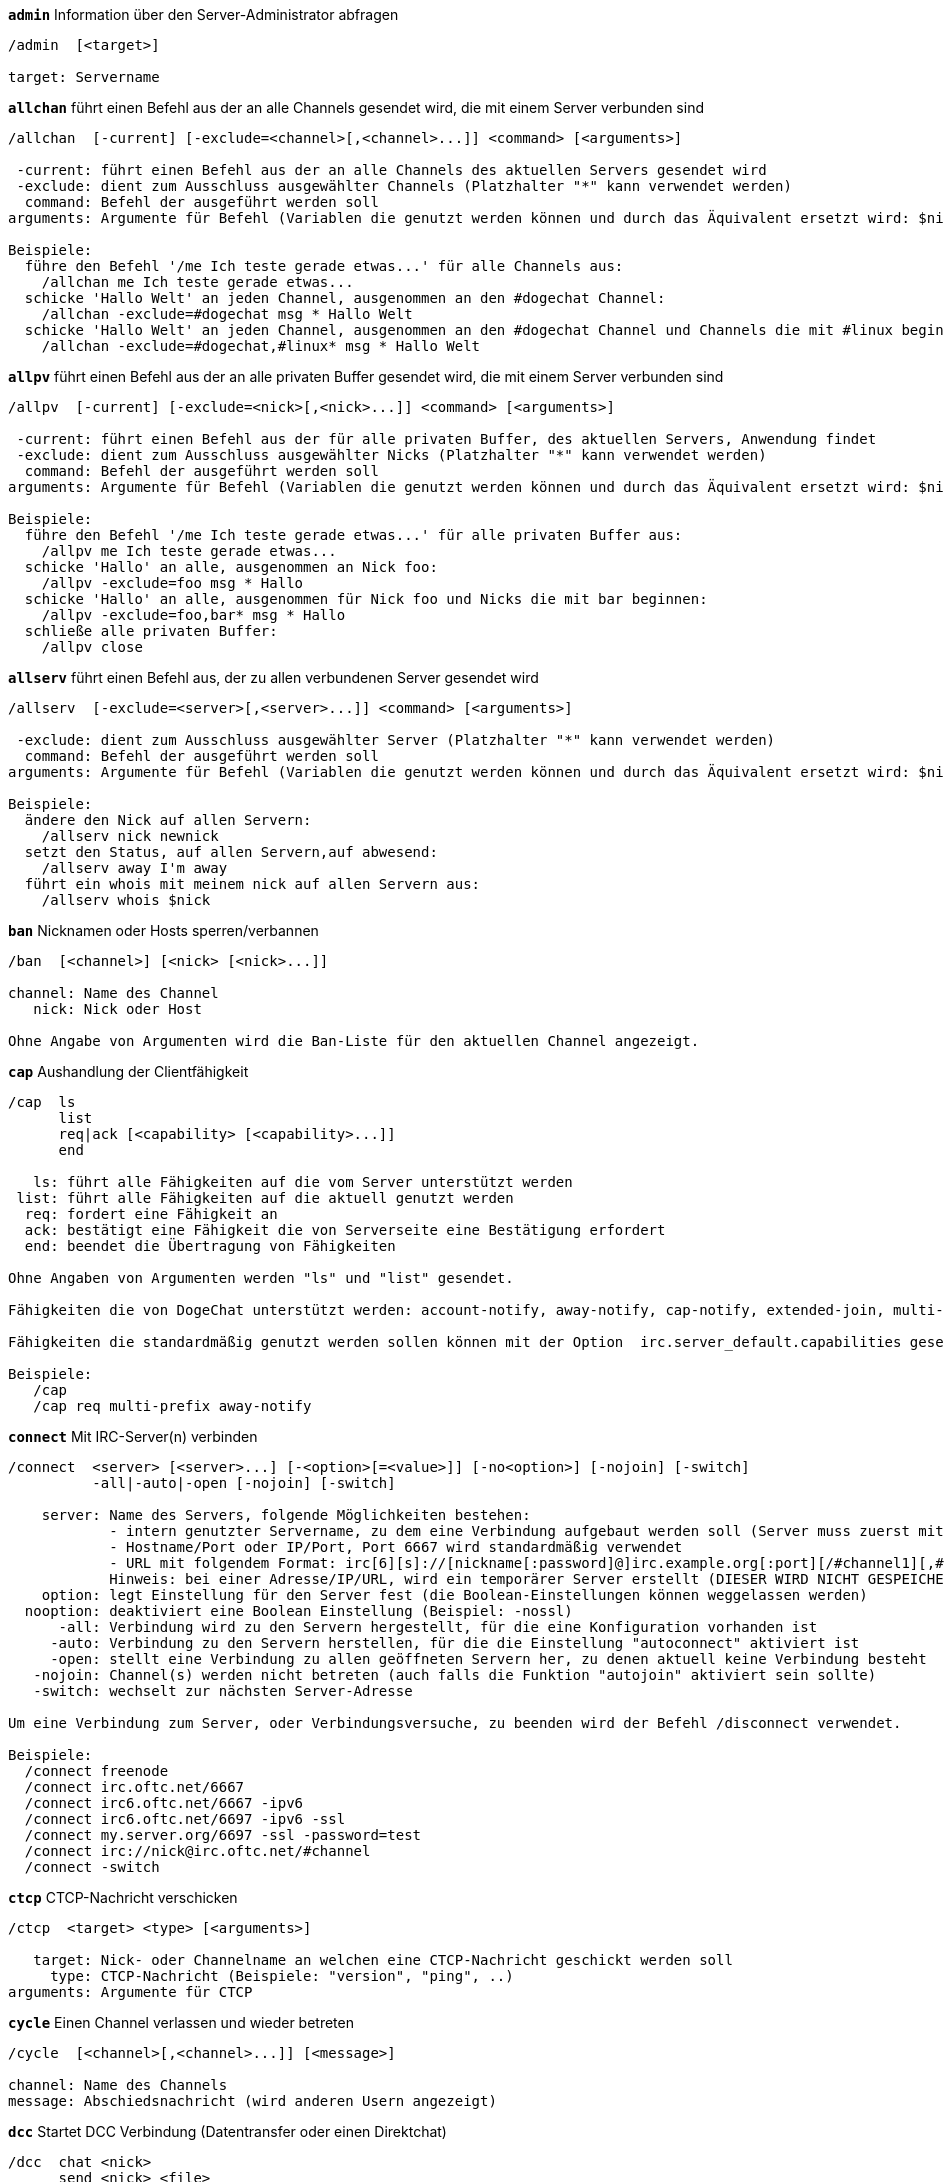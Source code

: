 //
// This file is auto-generated by script docgen.py.
// DO NOT EDIT BY HAND!
//
[[command_irc_admin]]
[command]*`admin`* Information über den Server-Administrator abfragen::

----
/admin  [<target>]

target: Servername
----

[[command_irc_allchan]]
[command]*`allchan`* führt einen Befehl aus der an alle Channels gesendet wird, die mit einem Server verbunden sind::

----
/allchan  [-current] [-exclude=<channel>[,<channel>...]] <command> [<arguments>]

 -current: führt einen Befehl aus der an alle Channels des aktuellen Servers gesendet wird
 -exclude: dient zum Ausschluss ausgewählter Channels (Platzhalter "*" kann verwendet werden)
  command: Befehl der ausgeführt werden soll
arguments: Argumente für Befehl (Variablen die genutzt werden können und durch das Äquivalent ersetzt wird: $nick, $channel und $server)

Beispiele:
  führe den Befehl '/me Ich teste gerade etwas...' für alle Channels aus:
    /allchan me Ich teste gerade etwas...
  schicke 'Hallo Welt' an jeden Channel, ausgenommen an den #dogechat Channel:
    /allchan -exclude=#dogechat msg * Hallo Welt
  schicke 'Hallo Welt' an jeden Channel, ausgenommen an den #dogechat Channel und Channels die mit #linux beginnen:
    /allchan -exclude=#dogechat,#linux* msg * Hallo Welt
----

[[command_irc_allpv]]
[command]*`allpv`* führt einen Befehl aus der an alle privaten Buffer gesendet wird, die mit einem Server verbunden sind::

----
/allpv  [-current] [-exclude=<nick>[,<nick>...]] <command> [<arguments>]

 -current: führt einen Befehl aus der für alle privaten Buffer, des aktuellen Servers, Anwendung findet
 -exclude: dient zum Ausschluss ausgewählter Nicks (Platzhalter "*" kann verwendet werden)
  command: Befehl der ausgeführt werden soll
arguments: Argumente für Befehl (Variablen die genutzt werden können und durch das Äquivalent ersetzt wird: $nick, $channel und $server)

Beispiele:
  führe den Befehl '/me Ich teste gerade etwas...' für alle privaten Buffer aus:
    /allpv me Ich teste gerade etwas...
  schicke 'Hallo' an alle, ausgenommen an Nick foo:
    /allpv -exclude=foo msg * Hallo
  schicke 'Hallo' an alle, ausgenommen für Nick foo und Nicks die mit bar beginnen:
    /allpv -exclude=foo,bar* msg * Hallo
  schließe alle privaten Buffer:
    /allpv close
----

[[command_irc_allserv]]
[command]*`allserv`* führt einen Befehl aus, der zu allen verbundenen Server gesendet wird::

----
/allserv  [-exclude=<server>[,<server>...]] <command> [<arguments>]

 -exclude: dient zum Ausschluss ausgewählter Server (Platzhalter "*" kann verwendet werden)
  command: Befehl der ausgeführt werden soll
arguments: Argumente für Befehl (Variablen die genutzt werden können und durch das Äquivalent ersetzt wird: $nick, $channel und $server)

Beispiele:
  ändere den Nick auf allen Servern:
    /allserv nick newnick
  setzt den Status, auf allen Servern,auf abwesend:
    /allserv away I'm away
  führt ein whois mit meinem nick auf allen Servern aus:
    /allserv whois $nick
----

[[command_irc_ban]]
[command]*`ban`* Nicknamen oder Hosts sperren/verbannen::

----
/ban  [<channel>] [<nick> [<nick>...]]

channel: Name des Channel
   nick: Nick oder Host

Ohne Angabe von Argumenten wird die Ban-Liste für den aktuellen Channel angezeigt.
----

[[command_irc_cap]]
[command]*`cap`* Aushandlung der Clientfähigkeit::

----
/cap  ls
      list
      req|ack [<capability> [<capability>...]]
      end

   ls: führt alle Fähigkeiten auf die vom Server unterstützt werden
 list: führt alle Fähigkeiten auf die aktuell genutzt werden
  req: fordert eine Fähigkeit an
  ack: bestätigt eine Fähigkeit die von Serverseite eine Bestätigung erfordert
  end: beendet die Übertragung von Fähigkeiten

Ohne Angaben von Argumenten werden "ls" und "list" gesendet.

Fähigkeiten die von DogeChat unterstützt werden: account-notify, away-notify, cap-notify, extended-join, multi-prefix, server-time, userhost-in-names.

Fähigkeiten die standardmäßig genutzt werden sollen können mit der Option  irc.server_default.capabilities gesetzt werden (oder individuell für jeden Server mit der Option irc.server.xxx.capabilities).

Beispiele:
   /cap
   /cap req multi-prefix away-notify
----

[[command_irc_connect]]
[command]*`connect`* Mit IRC-Server(n) verbinden::

----
/connect  <server> [<server>...] [-<option>[=<value>]] [-no<option>] [-nojoin] [-switch]
          -all|-auto|-open [-nojoin] [-switch]

    server: Name des Servers, folgende Möglichkeiten bestehen:
            - intern genutzter Servername, zu dem eine Verbindung aufgebaut werden soll (Server muss zuerst mittels "/server add" angelegt werden (wird empfohlen!))
            - Hostname/Port oder IP/Port, Port 6667 wird standardmäßig verwendet
            - URL mit folgendem Format: irc[6][s]://[nickname[:password]@]irc.example.org[:port][/#channel1][,#channel2[...]]
            Hinweis: bei einer Adresse/IP/URL, wird ein temporärer Server erstellt (DIESER WIRD NICHT GESPEICHERT), siehe /help irc.look.temporary_servers
    option: legt Einstellung für den Server fest (die Boolean-Einstellungen können weggelassen werden)
  nooption: deaktiviert eine Boolean Einstellung (Beispiel: -nossl)
      -all: Verbindung wird zu den Servern hergestellt, für die eine Konfiguration vorhanden ist
     -auto: Verbindung zu den Servern herstellen, für die die Einstellung "autoconnect" aktiviert ist
     -open: stellt eine Verbindung zu allen geöffneten Servern her, zu denen aktuell keine Verbindung besteht
   -nojoin: Channel(s) werden nicht betreten (auch falls die Funktion "autojoin" aktiviert sein sollte)
   -switch: wechselt zur nächsten Server-Adresse

Um eine Verbindung zum Server, oder Verbindungsversuche, zu beenden wird der Befehl /disconnect verwendet.

Beispiele:
  /connect freenode
  /connect irc.oftc.net/6667
  /connect irc6.oftc.net/6667 -ipv6
  /connect irc6.oftc.net/6697 -ipv6 -ssl
  /connect my.server.org/6697 -ssl -password=test
  /connect irc://nick@irc.oftc.net/#channel
  /connect -switch
----

[[command_irc_ctcp]]
[command]*`ctcp`* CTCP-Nachricht verschicken::

----
/ctcp  <target> <type> [<arguments>]

   target: Nick- oder Channelname an welchen eine CTCP-Nachricht geschickt werden soll
     type: CTCP-Nachricht (Beispiele: "version", "ping", ..)
arguments: Argumente für CTCP
----

[[command_irc_cycle]]
[command]*`cycle`* Einen Channel verlassen und wieder betreten::

----
/cycle  [<channel>[,<channel>...]] [<message>]

channel: Name des Channels
message: Abschiedsnachricht (wird anderen Usern angezeigt)
----

[[command_irc_dcc]]
[command]*`dcc`* Startet DCC Verbindung (Datentransfer oder einen Direktchat)::

----
/dcc  chat <nick>
      send <nick> <file>

nick: Nickname
file: zu versendende Datei (welche lokal vorliegt)

Beispiel:
  sendet eine Chat-Anfrage an den User "toto"
    /dcc chat toto
  sendet die Datei "/home/foo/bar.txt" an den User "toto"
    /dcc send toto /home/foo/bar.txt
----

[[command_irc_dehalfop]]
[command]*`dehalfop`* halb-Operator-Privilegien einem oder mehreren Nick(s) entziehen::

----
/dehalfop  <nick> [<nick>...]

nick: Nick oder Maske (Platzhalter "*" kann verwendet werden)
   *: entzieht allen Nicks im Channel den half-operator-Status, ausgenommen sich selber
----

[[command_irc_deop]]
[command]*`deop`* Operator-Privilegien einem oder mehreren Nicknamen entziehen::

----
/deop  <nick> [<nick>...]
       * -yes

nick: Nick oder Maske (Platzhalter "*" kann verwendet werden)
   *: entzieht allen Nicks im Channel den Operator-Status, ausgenommen sich selber
----

[[command_irc_devoice]]
[command]*`devoice`* Voice-Privilegien einem oder mehreren Nicknamen entziehen::

----
/devoice  <nick> [<nick>...]
          * -yes

nick: Nick oder Maske (Platzhalter "*" kann verwendet werden)
   *: entzieht allen Nicks im Channel den voice-Status
----

[[command_irc_die]]
[command]*`die`* Server herunterfahren::

----
/die  [<target>]

target: Servername
----

[[command_irc_disconnect]]
[command]*`disconnect`* Verbindung zu einem oder mehreren IRC-Server(n) trennen::

----
/disconnect  [<server>|-all|-pending [<reason>]]

server: interner Name des Servers
  -all: Verbindung zu allen Servern trennen
-pending: bricht eine automatische Wiederverbindung für Server ab, zu denen gerade eine erneute Verbindung aufgebaut werden soll
reason: Begründung der Trennung
----

[[command_irc_halfop]]
[command]*`halfop`* halb-Operator Status an Nick(s) vergeben::

----
/halfop  <nick> [<nick>...]
         * -yes

nick: Nick oder Maske (Platzhalter "*" kann verwendet werden)
   *: vergibt an alle Nicks im Channel den half-operator-Status
----

[[command_irc_ignore]]
[command]*`ignore`* Ignoriert Nicks/Hosts von Channels oder Servern::

----
/ignore  list
         add [re:]<nick> [<server> [<channel>]]
         del <number>|-all

     list: zeigt alle Ignorierungen an
      add: fügt eine Ignorierung hinzu
     nick: Nick oder Hostname (dies kann ein erweiterter regulärer POSIX Ausdruck sein, sofern "re:" angegeben wird oder eine Maske mittels "*" genutzt wird um ein oder mehrere Zeichen zu ersetzen)
      del: entfernt eine Ignorierung
   number: Nummer der Ignorierung die entfernt werden soll (nutze "list" um den entsprechenden Eintrag zu finden)
     -all: entfernt alle Einträge
   server: interner Name des Server auf welchem die Ignorierung statt finden soll
  channel: Name des Channel, in dem die Ignorierung statt finden soll

Hinweis: Um zwischen Groß-und Kleinschreibung zu unterscheiden muss am Wortanfang "(?-i)" genutzt werden.

Beispiele:
  ignoriert den Nick "toto" global:
    /ignore add toto
  ignoriert den Host "toto@domain.com" auf dem freenode Server:
    /ignore add toto@domain.com freenode
  ignoriert den Host "toto*@*.domain.com" im Chat freenode/#dogechat:
    /ignore add toto*@*.domain.com freenode #dogechat
----

[[command_irc_info]]
[command]*`info`* Information über den Server abfragen::

----
/info  [<target>]

target: Servername
----

[[command_irc_invite]]
[command]*`invite`* Eine Person in einen Channel einladen::

----
/invite  <nick> [<nick>...] [<channel>]

   nick: Nickname
channel: Name des Channels
----

[[command_irc_ison]]
[command]*`ison`* Überprüft ob ein Nick gegenwärtig auf IRC angemeldet ist::

----
/ison  <nick> [<nick>...]

nick: Nickname
----

[[command_irc_join]]
[command]*`join`* einen Channel betreten::

----
/join  [-noswitch] [-server <server>] [<channel1>[,<channel2>...]] [<key1>[,<key2>...]]

-noswitch: es wird nicht zu dem angegebenen Channel gewechselt
   server: an angegebenen Server (interner Name) senden
  channel: Name des Channels, der betreten werden soll
      key: Zugriffsschlüssel für einen Channel (Channel, die einen Zugriffsschlüssel benötigen, müssen zuerst aufgeführt werden)

Beispiele:
  /join #dogechat
  /join #geschützter_Channel,#dogechat Zugriffsschlüssel
  /join -server freenode #dogechat
  /join -noswitch #dogechat
----

[[command_irc_kick]]
[command]*`kick`* wirft einen User aus einem Channel::

----
/kick  [<channel>] <nick> [<reason>]

channel: Channelname
   nick: Nick der rausgeworfen werden soll
 reason: Begründung für den Rauswurf (Variablen die genutzt werden können: $nick, $channel und $server)
----

[[command_irc_kickban]]
[command]*`kickban`* wirft einen User aus einem Channel und sein Host kommt auf die Bannliste::

----
/kickban  [<channel>] <nick> [<reason>]

channel: Channelname
   nick: Nickname der rausgeworfen und gebannt werden soll
 reason: Begründung weshalb der User rausgeworfen wurde (Variablen die genutzt werden können: $nick, $channel und $server)

Es ist möglich kick/ban mittels einer Maske auszuführen. Der Nick wird aus der Maske heraus gefiltert und durch "*" ersetzt.

Beispiel:
  sperre "*!*@host.com" und kicke dann "toto":
    /kickban toto!*@host.com
----

[[command_irc_kill]]
[command]*`kill`* Beende Client-Server Verbindung::

----
/kill  <nick> [<reason>]

  nick: Nickname
reason: Grund der Abmeldung
----

[[command_irc_links]]
[command]*`links`* alle Servernamen auflisten die dem antwortenden Server bekannt sind::

----
/links  [[<server>] <server_mask>]

     server: dieser Server soll die Anfrage beantworten
server_mask: die aufzulistenden Server sollen diesem Muster entsprechen
----

[[command_irc_list]]
[command]*`list`* Channels mit ihrem Thema auflisten::

----
/list  [<channel>[,<channel>...]] [<server>] [-re <regex>]

channel: aufzulistender Channel
 server: Servername
 regexp: erweiterter regulärer POSIX Ausdruck, der auf die Ausgabe angewendet werden soll (zwischen Groß- und Kleinschreibung wird nicht unterschieden. Um zwischen Groß- und Kleinschreibung zu unterscheiden muss zu Beginn "(?-i)" genutzt werden)

Beispiele:
  listet alle Channels des Servers auf (dies kann bei großen Netzwerken sehr lange dauern):
    /list
  listet den Channel #dogechat auf:
    /list #dogechat
  listet alle Channels auf die mit "#dogechat" beginnen (dies kann bei großen Netzwerken sehr lange dauern):
    /list -re #dogechat.*
----

[[command_irc_lusers]]
[command]*`lusers`* Statistik über die Größe des IRC-Netzwerks abfragen::

----
/lusers  [<mask> [<target>]]

  mask: ausschließlich Server, die diesem Muster entsprechen
target: Server, der die Anfrage weiterleiten soll
----

[[command_irc_map]]
[command]*`map`* Zeigt das IRC Netzwerk, in Form einer Baumstruktur, an::

----
----

[[command_irc_me]]
[command]*`me`* eine CTCP ACTION an den aktuellen Channel senden::

----
/me  <message>

message: zu sendende Nachricht
----

[[command_irc_mode]]
[command]*`mode`* Eigenschaften eines Channel oder von einem User ändern::

----
/mode  [<channel>] [+|-]o|p|s|i|t|n|m|l|b|e|v|k [<arguments>]
       <nick> [+|-]i|s|w|o

Channel-Eigenschaften:
  channel: zu ändernder Channel (standardmäßig der erste Channel)
  o: vergibt/entzieht Operator Privilegien
  p: privater Channel
  s: geheimer Channel
  i: geschlossener Channel (Zutritt nur mit Einladung)
  t: nur Operatoren dürfen das Thema setzen
  n: keine Nachrichten von außerhalb des Channels zulassen
  m: moderierter Channel (schreiben nur mit Voice)
  l: maximale Anzahl an Usern im Channel festlegen
  b: Bannmaske für zu sperrende User (in nick!ident@host-Form)
  e: legt Ausnahmemaske fest
  v: vergibt/entzieht Schreibrechte (voice) in moderierten Channels
  k: legt ein Passwort für den Channel fest
User-Eigenschaften:
  nick: zu ändernder Nickname
  i: User als unsichtbar kennzeichnen
  s: User empfängt Server-Nachrichten
  w: User empfängt WALLOPS
  o: User ist Channel-Operator

Die Liste der hier dargestellten Eigenschaften ist nicht vollständig. Es sollte die Dokumentation des jeweiligen Servers zu Rate gezogen werden, um alle verfügbaren Modi zu erfahren.

Beispiele:
  schützt das Thema des Channels #dogechat:
    /mode #dogechat +t
  um sich auf dem Server unsichtbar machen:
    /mode nick +i
----

[[command_irc_motd]]
[command]*`motd`* Die "Mitteilung des Tages" abfragen::

----
/motd  [<target>]

target: Servername
----

[[command_irc_msg]]
[command]*`msg`* Nachricht an Nick/Channel verschicken::

----
/msg  [-server <server>] <target>[,<target>...] <text>

server: schicke an diesen Server (interner Servername)
target: Nick oder Channel (darf eine Maske sein, '*' = aktueller Channel)
  text: zu sendender Text
----

[[command_irc_names]]
[command]*`names`* Nicknamen in Channels auflisten::

----
/names  [<channel>[,<channel>...]]

channel: Name des Channels
----

[[command_irc_nick]]
[command]*`nick`* derzeitigen Nicknamen ändern::

----
/nick  [-all] <nick>

-all: Nickname auf allen verbundenen Servern ändern
nick: neuer Nickname
----

[[command_irc_notice]]
[command]*`notice`* Mitteilung (notice) an einen User verschicken::

----
/notice  [-server <server>] <target> <text>

server: an diesen Server senden (interner Name)
target: Nick- oder Channelname
  text: zu sendender Text
----

[[command_irc_notify]]
[command]*`notify`* fügt eine Benachrichtigung für An- oder Abwesenheit von Nicks auf Servern hinzu::

----
/notify  add <nick> [<server> [-away]]
         del <nick>|-all [<server>]

   add: fügt eine Benachrichtigung hinzu
  nick: Nickname
server: interner Name des Servers (Standard: aktueller Server)
 -away: gibt eine Benachrichtigung aus, falls sich die Abwesenheitsnachricht ändert (der Nick wird mittels whois abgefragt)
   del: entfernt eine Benachrichtigung
  -all: entfernt alle Benachrichtigungen

Ohne Angabe von Argumenten werden alle Benachrichtigungen für den aktuellen Server angezeigt (um alle Server abzufragen muss der Befehl im Core Buffer ausgeführt werden).

Beispiele:
  Benachrichtigung falls sich "toto" am aktuellen Server an- oder abmeldet:
    /notify add toto
  Benachrichtigung falls sich "toto" am freenode Server an- oder abmeldet:
    /notify add toto freenode
  Benachrichtigung falls "toto" den Befehl away am freenode Server nutzt:
    /notify add toto freenode -away
----

[[command_irc_op]]
[command]*`op`* Channel-Operator Status an Nicknamen vergeben::

----
/op  <nick> [<nick>...]
     * -yes

nick: Nick oder Maske (Platzhalter "*" kann verwendet werden)
   *: vergibt an alle Nicks im Channel den Operator-Status
----

[[command_irc_oper]]
[command]*`oper`* Operator Privilegien anfordern::

----
/oper  <user> <password>

    user: Username
password: Passwort
----

[[command_irc_part]]
[command]*`part`* Einen Channel verlassen::

----
/part  [<channel>[,<channel>...]] [<message>]

channel: Name des Channels welcher verlassen werden soll
message: Abschiedsnachricht (wird anderen Usern angezeigt)
----

[[command_irc_ping]]
[command]*`ping`* sendet einen Ping an den Server::

----
/ping  <server1> [<server2>]

server1: Server
server2: Ping an diesen Server weiterleiten
----

[[command_irc_pong]]
[command]*`pong`* Auf Ping antworten::

----
/pong  <daemon> [<daemon2>]

 Daemon: Daemon welcher auf die Ping-Nachricht geantwortet hat
Daemon2: Nachricht an diesen Daemon weiterleiten
----

[[command_irc_query]]
[command]*`query`* Eine private Nachricht an einen Nick schicken::

----
/query  [-noswitch] [-server <server>] <nick>[,<nick>...] [<text>]

-noswitch: es wird nicht zum neuen Buffer gewechselt
server: an diesen Server senden (interner Name)
target: Nickname
  text: zu sendender Text
----

[[command_irc_quiet]]
[command]*`quiet`* Nicks oder Hosts das Wort entziehen (User können im Channel erst schreiben, wenn sie "+v" oder höher besitzen)::

----
/quiet  [<channel>] [<nick> [<nick>...]]

channel: Name des Channel
   nick: Nick oder Host

Ohne Angabe von Argumenten wird die Quiet-Liste für den aktuellen Channel angezeigt.
----

[[command_irc_quote]]
[command]*`quote`* Daten direkt an Server senden (siehe RFC 2812)::

----
/quote  [-server <server>] <data>

server: an diesen Server senden (interner Name wird genutzt)
data: unbearbeitete (RAW) Daten die gesendet werden sollen
----

[[command_irc_reconnect]]
[command]*`reconnect`* Mit einem oder mehreren Server(n) erneut verbinden::

----
/reconnect  <server> [<server>...] [-nojoin] [-switch]
            -all [-nojoin] [-switch]

 server: Servername zu welchem neu verbunden werden soll (interner Name)
   -all: mit allen Servern neu verbinden
-nojoin: Channels werden nicht betreten (auch falls autojoin für diesen Server aktiviert ist)
-switch: wechselt zur nächsten Server-Adresse
----

[[command_irc_rehash]]
[command]*`rehash`* Den Server auffordern seine Konfigurationsdatei neu zu laden::

----
/rehash  [<option>]

option: zusätzliche Einstellung, die von manchen Servern berücksichtigt wird
----

[[command_irc_remove]]
[command]*`remove`* zwingt einen User einen Channel zu verlassen::

----
/remove  [<channel>] <nick> [<reason>]

channel: Channelname
   nick: Nick der rausgeworfen werden soll
 reason: Begründung für den Rauswurf (Variablen die genutzt werden können: $nick, $channel und $server)
----

[[command_irc_restart]]
[command]*`restart`* Server dazu bringen sich selbst neu zu starten::

----
/restart  [<target>]

target: Servername
----

[[command_irc_sajoin]]
[command]*`sajoin`* fordert einen User auf einen oder mehrere Channel zu betreten::

----
/sajoin  <nick> <channel>[,<channel>...]

   nick: Nickname
channel: Name des Channels
----

[[command_irc_samode]]
[command]*`samode`* ändert den Modus des Channels ohne das Operator-Privilegien vorliegen::

----
/samode  [<channel>] <mode>

Channel: Name des Channel
   Mode: neuer Modus für Channel
----

[[command_irc_sanick]]
[command]*`sanick`* zwingt einen User den Nick zu ändern::

----
/sanick  <nick> <new_nick>

    nick: Nickname
new_nick: neuer Nickname
----

[[command_irc_sapart]]
[command]*`sapart`* zwingt einen User den oder die Channel(s) zu verlassen::

----
/sapart  <nick> <channel>[,<channel>...]

   nick: Nickname
channel: Name des Channels
----

[[command_irc_saquit]]
[command]*`saquit`* Zwingt einen User den Server mit Begründung zu verlassen::

----
/saquit  <nick> <reason>

  nick: Nickname
reason: Grund der Abmeldung
----

[[command_irc_server]]
[command]*`server`* auflisten, hinzufügen oder entfernen von IRC-Servern::

----
/server  list|listfull [<server>]
         add <server> <hostname>[/<port>] [-temp] [-<option>[=<value>]] [-no<option>]
         copy|rename <server> <new_name>
         reorder <server> [<server>...]
         del|keep <server>
         deloutq|jump|raw

    list: listet Server auf (ohne Angabe von Argumente wird diese Liste standardmäßig ausgegeben)
listfull: listet alle Server auf, mit detaillierten Informationen zu jedem einzelnen Server
     add: erstellt einen neuen Server
  server: Servername, dient der internen Nutzung und zur Darstellung
hostname: Name oder IP-Adresse des Servers. Optional kann zusätzlich der Port festgelegt werden (Standard-Port: 6667). Verschiedene Ports können durch Kommata getrennt werden
    temp: erstellt temporären Server (wird nicht gespeichert)
  option: legt die Optionen für den Server fest (die Boolean-Optionen können weggelassen werden)
nooption: stellt die Boolean Einstellung auf 'off' (Beispiel: -nossl)
    copy: erstellt eine Kopie des Servers
  rename: benennt den Server um
 reorder: Anordnung der Server ändern
    keep: übernimmt den Server in die Konfigurationsdatei (nur sinnvoll bei temporär angelegten Servern)
     del: entfernt einen Server
 deloutq: löscht bei allen Servern alle ausgehende Nachrichten, die in der Warteschlange stehen (dies betrifft alle Nachrichten die DogeChat gerade sendet)
    jump: springt zum Server-Buffer
     raw: öffnet Buffer mit Roh-IRC-Daten

Beispiele:
  /server listfull
  /server add freenode chat.freenode.net
  /server add freenode chat.freenode.net/6697 -ssl -autoconnect
  /server add chatspike irc.chatspike.net/6667,irc.duckspike.net/6667
  /server copy freenode freenode-test
  /server rename freenode-test freenode2
  /server reorder freenode2 freenode
  /server del freenode
  /server deloutq
----

[[command_irc_service]]
[command]*`service`* einen neuen Service eintragen::

----
/service  <nick> <reserved> <distribution> <type> <reserved> <info>

distribution: Sichtbarkeit des Services
       type: für spätere Verwendung reserviert
----

[[command_irc_servlist]]
[command]*`servlist`* Auflistung von Services die momentan mit dem Netzwerk verbunden sind::

----
/servlist  [<mask> [<type>]]

mask: nur zutreffende Services auflisten
type: nur Services von diesem Typ auflisten
----

[[command_irc_squery]]
[command]*`squery`* Nachricht an einen Service senden::

----
/squery  <service> <text>

service: Name des Service
   text: zu sendender Text
----

[[command_irc_squit]]
[command]*`squit`* Verbindung zum Server trennen::

----
/squit  <server> <comment>

 server: Name des Servers
comment: Kommentar
----

[[command_irc_stats]]
[command]*`stats`* Serverstatistik abfragen::

----
/stats  [<query> [<server>]]

 query: c/h/i/k/l/m/o/y/u (siehe RFC1459)
server: Name des Servers
----

[[command_irc_summon]]
[command]*`summon`* Nutzer die auf dem IRC-Server arbeiten darum bitten auf den IRC-Server zu kommen::

----
/summon  <user> [<target> [<channel>]]

   user: Benutzername
 target: Servername
channel: Channelname
----

[[command_irc_time]]
[command]*`time`* Ortszeit des Servers abfragen::

----
/time  [<target>]

target: Zeit des angegebenen Servers abfragen
----

[[command_irc_topic]]
[command]*`topic`* Thema des Channels abfragen/setzen::

----
/topic  [<channel>] [<topic>|-delete]

channel: Name des Channels
  topic: neues Thema für den Channel
-delete: entfernt das Thema des Channels
----

[[command_irc_trace]]
[command]*`trace`* Route zum angegebenen Server ermitteln::

----
/trace  [<target>]

target: Servername
----

[[command_irc_unban]]
[command]*`unban`* Bann von Nicks oder Hosts aufheben::

----
/unban  [<channel>] <nick> [<nick>...]

channel: Name des Channel
   nick: Nick oder Host
----

[[command_irc_unquiet]]
[command]*`unquiet`* Nicks oder Hosts das Wort erteilen::

----
/unquiet  [<channel>] <nick> [<nick>...]

channel: Name des Channel
   nick: Nick oder Host
----

[[command_irc_userhost]]
[command]*`userhost`* zeigt Informationen zu Nicknamen an::

----
/userhost  <nick> [<nick>...]

nick: Nickname
----

[[command_irc_users]]
[command]*`users`* Auflistung der User die bei dem Server angemeldet sind::

----
/users  [<target>]

target: Servername
----

[[command_irc_version]]
[command]*`version`* Versionsinformation des Nicknamen oder Servers ermitteln (des aktuellen oder angegebenen Nick/Server)::

----
/version  [<server>|<nick>]

server: Servername
  nick: Nickname
----

[[command_irc_voice]]
[command]*`voice`* Voice an Nick(s) vergeben::

----
/voice  <nick> [<nick>...]

nick: Nick oder Maske (Platzhalter "*" kann verwendet werden)
   *: vergibt an alle Nicks im Channel den voice-Status
----

[[command_irc_wallchops]]
[command]*`wallchops`* Nachricht an Channel-Operator verschicken::

----
/wallchops  [<channel>] <text>

channel: Name des Channel
   text: Text der versendet werden soll
----

[[command_irc_wallops]]
[command]*`wallops`* Nachricht an alle User schicken die den 'w'-Mode gesetzt haben::

----
/wallops  <text>

text: Text der gesendet werden soll
----

[[command_irc_who]]
[command]*`who`* sendet eine Anfrage die eine Anzahl von Informationen zurück gibt::

----
/who  [<mask> [o]]

mask: nur Information über betreffende Nicknamen abfragen
   o: nur Operatoren ausgeben, die dem Filter entsprechen
----

[[command_irc_whois]]
[command]*`whois`* Information über User abfragen::

----
/whois  [<server>] [<nick>[,<nick>...]]

server: Name des Servers (interner Servername)
  nick: Nick, welcher abgefragt werden soll (es kann auch eine Maske genutzt werden)

Ohne Angabe von Argumenten, nutzt /whois folgende Nicks:
- den eigenen Nick, falls es sich um einen Server/Channel Buffer handelt
- den Nick des Gesprächspartners, falls es sich um einen privaten Buffer handelt.

Sollte die Einstellung irc.network.whois_double_nick aktiviert sein dann wird ein Nick zweimal verwendet (sofern der Nick nur einmal angegeben wurde), um die Idle-Zeit zu erhalten.
----

[[command_irc_whowas]]
[command]*`whowas`* Informationen über einen nicht mehr angemeldeten Nicknamen abfragen::

----
/whowas  <nick>[,<nick>...] [<count> [<target>]]

  nick: Nickname
 count: maximale Anzahl an Antworten (negative Zahl für eine vollständige Suche)
target: Antwort soll auf diese Suchmaske zutreffen
----

